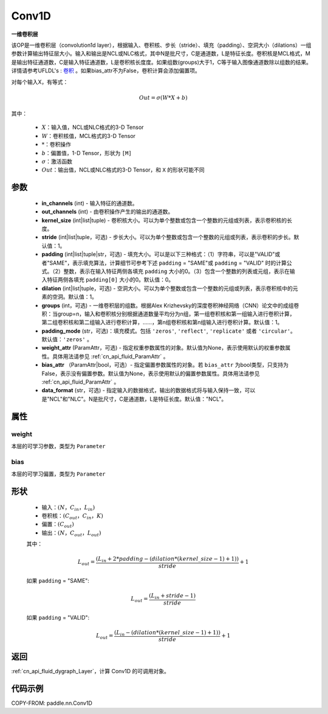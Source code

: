 .. _cn_api_paddle_nn_Conv1D:

Conv1D
-------------------------------

.. py:class:: paddle.nn.Conv1D(in_channels, out_channels, kernel_size, stride=1, padding=0, dilation=1, groups=1, padding_mode='zeros', weight_attr=None, bias_attr=None, data_format="NCL")



**一维卷积层**

该OP是一维卷积层（convolution1d layer），根据输入、卷积核、步长（stride）、填充（padding）、空洞大小（dilations）一组参数计算输出特征层大小。输入和输出是NCL或NLC格式，其中N是批尺寸，C是通道数，L是特征长度。卷积核是MCL格式，M是输出特征通道数，C是输入特征通道数，L是卷积核长度度。如果组数(groups)大于1，C等于输入图像通道数除以组数的结果。详情请参考UFLDL's : `卷积 <http://ufldl.stanford.edu/tutorial/supervised/FeatureExtractionUsingConvolution/>`_ 。如果bias_attr不为False，卷积计算会添加偏置项。

对每个输入X，有等式：

.. math::

    Out = \sigma \left ( W * X + b \right )

其中：

    - :math:`X`：输入值，NCL或NLC格式的3-D Tensor
    - :math:`W`：卷积核值，MCL格式的3-D Tensor
    - :math:`*`：卷积操作
    - :math:`b`：偏置值，1-D Tensor，形状为 ``[M]``
    - :math:`\sigma`：激活函数
    - :math:`Out`：输出值，NCL或NLC格式的3-D Tensor，和 ``X`` 的形状可能不同


参数
::::::::::::

    - **in_channels** (int) - 输入特征的通道数。
    - **out_channels** (int) - 由卷积操作产生的输出的通道数。
    - **kernel_size** (int|list|tuple) - 卷积核大小。可以为单个整数或包含一个整数的元组或列表，表示卷积核的长度。
    - **stride** (int|list|tuple，可选) - 步长大小。可以为单个整数或包含一个整数的元组或列表，表示卷积的步长。默认值：1。
    - **padding** (int|list|tuple|str，可选) - 填充大小。可以是以下三种格式：（1）字符串，可以是"VALID"或者"SAME"，表示填充算法，计算细节可参考下述 ``padding`` = "SAME"或  ``padding`` = "VALID" 时的计算公式。（2）整数，表示在输入特征两侧各填充 ``padding`` 大小的0。（3）包含一个整数的列表或元组，表示在输入特征两侧各填充 ``padding[0]`` 大小的0。默认值：0。
    - **dilation** (int|list|tuple，可选) - 空洞大小。可以为单个整数或包含一个整数的元组或列表，表示卷积核中的元素的空洞。默认值：1。
    - **groups** (int，可选) - 一维卷积层的组数。根据Alex Krizhevsky的深度卷积神经网络（CNN）论文中的成组卷积：当group=n，输入和卷积核分别根据通道数量平均分为n组，第一组卷积核和第一组输入进行卷积计算，第二组卷积核和第二组输入进行卷积计算，……，第n组卷积核和第n组输入进行卷积计算。默认值：1。
    - **padding_mode** (str，可选)：填充模式。包括 ``'zeros'``, ``'reflect'``, ``'replicate'`` 或者 ``'circular'``。默认值：``'zeros'`` 。
    - **weight_attr** (ParamAttr，可选) - 指定权重参数属性的对象。默认值为None，表示使用默认的权重参数属性。具体用法请参见 :ref:`cn_api_fluid_ParamAttr` 。
    - **bias_attr** （ParamAttr|bool，可选）- 指定偏置参数属性的对象。若 ``bias_attr`` 为bool类型，只支持为False，表示没有偏置参数。默认值为None，表示使用默认的偏置参数属性。具体用法请参见 :ref:`cn_api_fluid_ParamAttr` 。
    - **data_format** (str，可选) - 指定输入的数据格式，输出的数据格式将与输入保持一致，可以是"NCL"和"NLC"。N是批尺寸，C是通道数，L是特征长度。默认值："NCL"。


属性
::::::::::::

weight
'''''''''
本层的可学习参数，类型为 ``Parameter``

bias
'''''''''
本层的可学习偏置，类型为 ``Parameter``
    
形状
::::::::::::
    - 输入：:math:`(N， C_{in}， L_{in})`
    - 卷积核：:math:`(C_{out}， C_{in}， K)`
    - 偏置：:math:`(C_{out})`
    - 输出：:math:`(N， C_{out}， L_{out})`

    其中：

    .. math::
        L_{out} = \frac{(L_{in} + 2 * padding - (dilation * (kernel\_size - 1) + 1))}{stride} + 1

    如果 ``padding`` = "SAME":

    .. math::
        L_{out} = \frac{(L_{in} + stride - 1)}{stride}

    如果 ``padding`` = "VALID":

    .. math::
        L_{out} = \frac{\left ( L_{in} -\left ( dilation*\left ( kernel\_size-1 \right )+1 \right ) \right )}{stride}+1

返回
::::::::::::

:ref:`cn_api_fluid_dygraph_Layer`，计算 Conv1D 的可调用对象。

代码示例
::::::::::::

COPY-FROM: paddle.nn.Conv1D